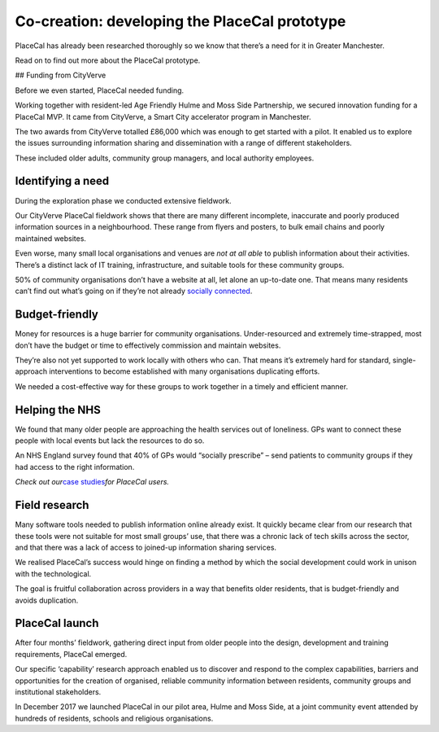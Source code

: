 Co-creation: developing the PlaceCal prototype
==============================================

PlaceCal has already been researched thoroughly so we know that there’s
a need for it in Greater Manchester.

Read on to find out more about the PlaceCal prototype.

## Funding from CityVerve

Before we even started, PlaceCal needed funding.

Working together with resident-led Age Friendly Hulme and Moss Side
Partnership, we secured innovation funding for a PlaceCal MVP. It came
from CityVerve, a Smart City accelerator program in Manchester.

The two awards from CityVerve totalled £86,000 which was enough to get
started with a pilot. It enabled us to explore the issues surrounding
information sharing and dissemination with a range of different
stakeholders.

These included older adults, community group managers, and local
authority employees.

Identifying a need
------------------

During the exploration phase we conducted extensive fieldwork.

Our CityVerve PlaceCal fieldwork shows that there are many different
incomplete, inaccurate and poorly produced information sources in a
neighbourhood. These range from flyers and posters, to bulk email chains
and poorly maintained websites.

Even worse, many small local organisations and venues are *not at all
able* to publish information about their activities. There’s a distinct
lack of IT training, infrastructure, and suitable tools for these
community groups.

50% of community organisations don’t have a website at all, let alone an
up-to-date one. That means many residents can’t find out what’s going on
if they’re not already `socially
connected </commissioners/digital-inclusion.md>`__.

Budget-friendly
---------------

Money for resources is a huge barrier for community organisations.
Under-resourced and extremely time-strapped, most don’t have the budget
or time to effectively commission and maintain websites.

They’re also not yet supported to work locally with others who can. That
means it’s extremely hard for standard, single-approach interventions to
become established with many organisations duplicating efforts.

We needed a cost-effective way for these groups to work together in a
timely and efficient manner.

Helping the NHS
---------------

We found that many older people are approaching the health services out
of loneliness. GPs want to connect these people with local events but
lack the resources to do so.

An NHS England survey found that 40% of GPs would “socially prescribe” –
send patients to community groups if they had access to the right
information.

*Check out our*\ `case
studies </introduction/who-is-using-placecal.md>`__\ *for PlaceCal
users.*

Field research
--------------

Many software tools needed to publish information online already exist.
It quickly became clear from our research that these tools were not
suitable for most small groups’ use, that there was a chronic lack of
tech skills across the sector, and that there was a lack of access to
joined-up information sharing services.

We realised PlaceCal’s success would hinge on finding a method by which
the social development could work in unison with the technological.

The goal is fruitful collaboration across providers in a way that
benefits older residents, that is budget-friendly and avoids
duplication.

PlaceCal launch
---------------

After four months’ fieldwork, gathering direct input from older people
into the design, development and training requirements, PlaceCal
emerged.

Our specific ‘capability’ research approach enabled us to discover and
respond to the complex capabilities, barriers and opportunities for the
creation of organised, reliable community information between residents,
community groups and institutional stakeholders.

In December 2017 we launched PlaceCal in our pilot area, Hulme and Moss
Side, at a joint community event attended by hundreds of residents,
schools and religious organisations.
